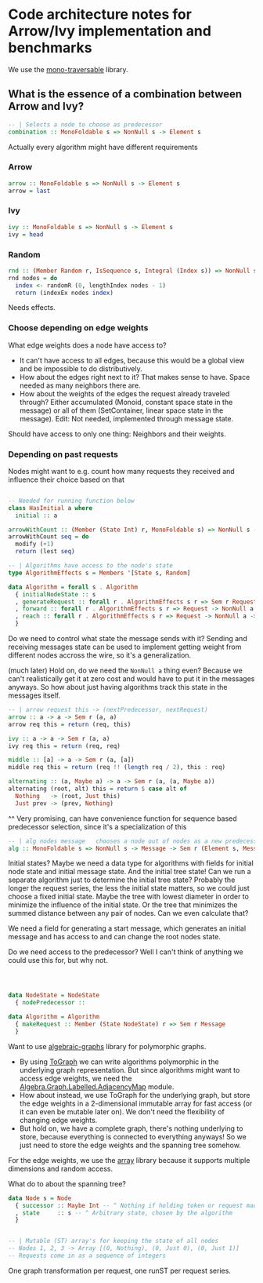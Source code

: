 * Code architecture notes for Arrow/Ivy implementation and benchmarks

We use the [[https://hackage.haskell.org/package/mono-traversable][mono-traversable]] library.

** What is the essence of a combination between Arrow and Ivy?

#+BEGIN_SRC haskell
  -- | Selects a node to choose as predecessor
  combination :: MonoFoldable s => NonNull s -> Element s
#+END_SRC

Actually every algorithm might have different requirements

*** Arrow
#+BEGIN_SRC haskell
  arrow :: MonoFoldable s => NonNull s -> Element s
  arrow = last
#+END_SRC

*** Ivy
#+BEGIN_SRC haskell
  ivy :: MonoFoldable s => NonNull s -> Element s
  ivy = head
#+END_SRC

*** Random
#+BEGIN_SRC haskell
  rnd :: (Member Random r, IsSequence s, Integral (Index s)) => NonNull s -> Sem r (Element s)
  rnd nodes = do
    index <- randomR (0, lengthIndex nodes - 1)
    return (indexEx nodes index)
#+END_SRC

Needs effects.

*** Choose depending on edge weights

What edge weights does a node have access to?
- It can't have access to all edges, because this would be a global view and be impossible to do distributively.
- How about the edges right next to it? That makes sense to have. Space needed as many neighbors there are.
- How about the weights of the edges the request already traveled through? Either accumulated (Monoid, constant space state in the message) or all of them (SetContainer, linear space state in the message). Edit: Not needed, implemented through message state.

Should have access to only one thing: Neighbors and their weights.

*** Depending on past requests

Nodes might want to e.g. count how many requests they received and influence their choice based on that

#+BEGIN_SRC haskell

  -- Needed for running function below
  class HasInitial a where
    initial :: a

  arrowWithCount :: (Member (State Int) r, MonoFoldable s) => NonNull s -> Sem r (Element s)
  arrowWithCount seq = do
    modify (+1)
    return (lest seq)

  -- | Algorithms have access to the node's state
  type AlgorithmEffects s = Members '[State s, Random]

  data Algorithm = forall s . Algorithm
    { initialNodeState :: s
    , generateRequest :: forall r . AlgorithmEffects s r => Sem r Request
    , forward :: forall r . AlgorithmEffects s r => Request -> NonNull a -> Int -> Sem r (Element a, Request)
    , reach :: forall r . AlgorithmEffects s r => Request -> NonNull a -> Sem r (Element a)
    }
#+END_SRC

Do we need to control what state the message sends with it? Sending and receiving messages state can be used to implement getting weight from different nodes accross the wire, so it's a generalization.


(much later) Hold on, do we need the ~NonNull a~ thing even? Because we can't realistically get it at zero cost and would have to put it in the messages anyways. So how about just having algorithms track this state in the messages itself.

#+BEGIN_SRC haskell
  -- | arrow request this -> (nextPredecessor, nextRequest)
  arrow :: a -> a -> Sem r (a, a)
  arrow req this = return (req, this)

  ivy :: a -> a -> Sem r (a, a)
  ivy req this = return (req, req)

  middle :: [a] -> a -> Sem r (a, [a])
  middle req this = return (req !! (length req / 2), this : req)

  alternating :: (a, Maybe a) -> a -> Sem r (a, (a, Maybe a))
  alternating (root, alt) this = return $ case alt of
    Nothing   -> (root, Just this)
    Just prev -> (prev, Nothing)
#+END_SRC

^^ Very promising, can have convenience function for sequence based predecessor selection, since it's a specialization of this

#+BEGIN_SRC haskell
  -- | alg nodes message   chooses a node out of nodes as a new predecessor, while also receiving and determining the message contents
  alg :: MonoFoldable s => NonNull s -> Message -> Sem r (Element s, Message)
#+END_SRC

Initial states? Maybe we need a data type for algorithms with fields for initial node state and initial message state. And the initial tree state! Can we run a separate algorithm just to determine the initial tree state? Probably the longer the request series, the less the initial state matters, so we could just choose a fixed initial state. Maybe the tree with lowest diameter in order to minimize the influence of the initial state. Or the tree that minimizes the summed distance between any pair of nodes. Can we even calculate that?



We need a field for generating a start message, which generates an initial message and has access to and can change the root nodes state.


Do we need access to the predecessor? Well I can't think of anything we could use this for, but why not.


#+BEGIN_SRC haskell



  data NodeState = NodeState
    { nodePredecessor :: 

  data Algorithm = Algorithm
    { makeRequest :: Member (State NodeState) r => Sem r Message
    }
#+END_SRC

Want to use [[https://hackage.haskell.org/package/algebraic-graphs][algebraic-graphs]] library for polymorphic graphs.

- By using [[https://hackage.haskell.org/package/algebraic-graphs-0.4/docs/Algebra-Graph-ToGraph.html][ToGraph]] we can write algorithms polymorphic in the underlying graph representation. But since algorithms might want to access edge weights, we need the [[https://hackage.haskell.org/package/algebraic-graphs-0.4/docs/Algebra-Graph-Labelled-AdjacencyMap.html][Algebra.Graph.Labelled.AdjacencyMap]] module.
- How about instead, we use ToGraph for the underlying graph, but store the edge weights in a 2-dimensional immutable array for fast access (or it can even be mutable later on). We don't need the flexibility of changing edge weights.
- But hold on, we have a complete graph, there's nothing underlying to store, because everything is connected to everything anyways! So we just need to store the edge weights and the spanning tree somehow.

For the edge weights, we use the [[https://hackage.haskell.org/package/array][array]] library because it supports multiple dimensions and random access.

What do to about the spanning tree?

#+BEGIN_SRC haskell
  data Node s = Node
    { successor :: Maybe Int -- ^ Nothing if holding token or request made
    , state     :: s -- ^ Arbitrary state, chosen by the algorithm
    }


  -- | Mutable (ST) array's for keeping the state of all nodes
  -- Nodes 1, 2, 3 -> Array [(0, Nothing), (0, Just 0), (0, Just 1)]
  -- Requests come in as a sequence of integers
#+END_SRC


One graph transformation per request, one runST per request series.
